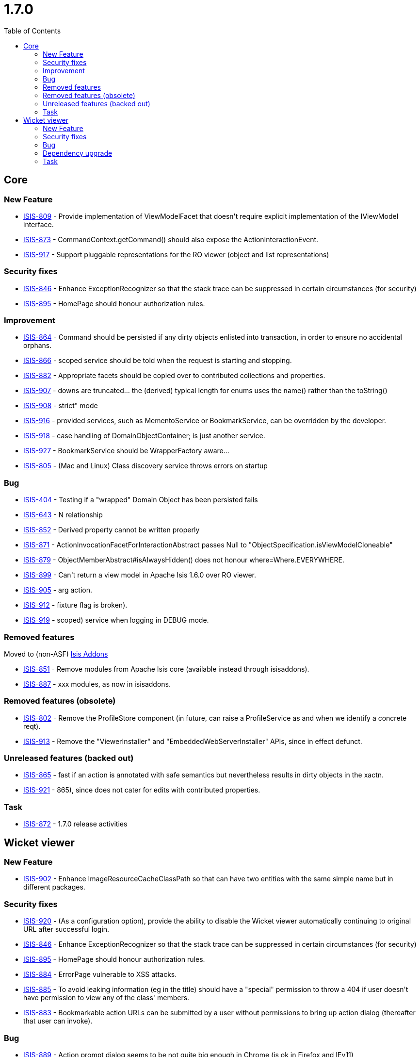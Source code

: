 [[_release-notes-1.7.0]]
= 1.7.0
:notice: licensed to the apache software foundation (asf) under one or more contributor license agreements. see the notice file distributed with this work for additional information regarding copyright ownership. the asf licenses this file to you under the apache license, version 2.0 (the "license"); you may not use this file except in compliance with the license. you may obtain a copy of the license at. http://www.apache.org/licenses/license-2.0 . unless required by applicable law or agreed to in writing, software distributed under the license is distributed on an "as is" basis, without warranties or  conditions of any kind, either express or implied. see the license for the specific language governing permissions and limitations under the license.
:_basedir: ./
:_imagesdir: images/
:toc: right


== Core

=== New Feature

* link:https://issues.apache.org/jira/browse/ISIS-809[ISIS-809] - Provide implementation of ViewModelFacet that doesn&#39;t require explicit implementation of the IViewModel interface.
* link:https://issues.apache.org/jira/browse/ISIS-873[ISIS-873] - CommandContext.getCommand() should also expose the ActionInteractionEvent.
* link:https://issues.apache.org/jira/browse/ISIS-917[ISIS-917] - Support pluggable representations for the RO viewer (object and list representations)



=== Security fixes

* link:https://issues.apache.org/jira/browse/ISIS-846[ISIS-846] - Enhance ExceptionRecognizer so that the stack trace can be suppressed in certain circumstances (for security)
* link:https://issues.apache.org/jira/browse/ISIS-895[ISIS-895] - HomePage should honour authorization rules.




=== Improvement

* link:https://issues.apache.org/jira/browse/ISIS-864[ISIS-864] - Command should be persisted if any dirty objects enlisted into transaction, in order to ensure no accidental orphans.
* link:https://issues.apache.org/jira/browse/ISIS-866[ISIS-866] - scoped service should be told when the request is starting and stopping.
* link:https://issues.apache.org/jira/browse/ISIS-882[ISIS-882] - Appropriate facets should be copied over to contributed collections and properties.
* link:https://issues.apache.org/jira/browse/ISIS-907[ISIS-907] - downs are truncated... the (derived) typical length for enums uses the name() rather than the toString()
* link:https://issues.apache.org/jira/browse/ISIS-908[ISIS-908] - strict&quot; mode
* link:https://issues.apache.org/jira/browse/ISIS-916[ISIS-916] - provided services, such as MementoService or BookmarkService, can be overridden by the developer.
* link:https://issues.apache.org/jira/browse/ISIS-918[ISIS-918] - case handling of DomainObjectContainer; is just another service.
* link:https://issues.apache.org/jira/browse/ISIS-927[ISIS-927] - BookmarkService should be WrapperFactory aware...
* link:https://issues.apache.org/jira/browse/ISIS-805[ISIS-805] - (Mac and Linux) Class discovery service throws errors on startup




=== Bug

* link:https://issues.apache.org/jira/browse/ISIS-404[ISIS-404] - Testing if a &quot;wrapped&quot; Domain Object has been persisted fails
* link:https://issues.apache.org/jira/browse/ISIS-643[ISIS-643] - N relationship
* link:https://issues.apache.org/jira/browse/ISIS-852[ISIS-852] - Derived property cannot be written properly
* link:https://issues.apache.org/jira/browse/ISIS-871[ISIS-871] - ActionInvocationFacetForInteractionAbstract passes Null to &quot;ObjectSpecification.isViewModelCloneable&quot;
* link:https://issues.apache.org/jira/browse/ISIS-879[ISIS-879] - ObjectMemberAbstract#isAlwaysHidden() does not honour where=Where.EVERYWHERE.
* link:https://issues.apache.org/jira/browse/ISIS-899[ISIS-899] - Can&#39;t return a view model in Apache Isis 1.6.0 over RO viewer.
* link:https://issues.apache.org/jira/browse/ISIS-905[ISIS-905] - arg action.
* link:https://issues.apache.org/jira/browse/ISIS-912[ISIS-912] - fixture flag is broken).
* link:https://issues.apache.org/jira/browse/ISIS-919[ISIS-919] - scoped) service when logging in DEBUG mode.



=== Removed features

Moved to (non-ASF) link:http://isisaddons.org[Isis Addons]

* link:https://issues.apache.org/jira/browse/ISIS-851[ISIS-851] - Remove modules from Apache Isis core (available instead through isisaddons).
* link:https://issues.apache.org/jira/browse/ISIS-887[ISIS-887] - xxx modules, as now in isisaddons.



=== Removed features (obsolete)

* link:https://issues.apache.org/jira/browse/ISIS-802[ISIS-802] - Remove the ProfileStore component (in future, can raise a ProfileService as and when we identify a concrete reqt).
* link:https://issues.apache.org/jira/browse/ISIS-913[ISIS-913] - Remove the &quot;ViewerInstaller&quot; and &quot;EmbeddedWebServerInstaller&quot; APIs, since in effect defunct.



=== Unreleased features (backed out)

* link:https://issues.apache.org/jira/browse/ISIS-865[ISIS-865] - fast if an action is annotated with safe semantics but nevertheless results in dirty objects in the xactn.
* link:https://issues.apache.org/jira/browse/ISIS-921[ISIS-921] - 865), since does not cater for edits with contributed properties.


=== Task

* link:https://issues.apache.org/jira/browse/ISIS-872[ISIS-872] - 1.7.0 release activities



== Wicket viewer


=== New Feature

* link:https://issues.apache.org/jira/browse/ISIS-902[ISIS-902] - Enhance ImageResourceCacheClassPath so that can have two entities with the same simple name but in different packages.



=== Security fixes

* link:https://issues.apache.org/jira/browse/ISIS-920[ISIS-920] - (As a configuration option), provide the ability to disable the Wicket viewer automatically continuing to original URL after successful login.
* link:https://issues.apache.org/jira/browse/ISIS-846[ISIS-846] - Enhance ExceptionRecognizer so that the stack trace can be suppressed in certain circumstances (for security)
* link:https://issues.apache.org/jira/browse/ISIS-895[ISIS-895] - HomePage should honour authorization rules.
* link:https://issues.apache.org/jira/browse/ISIS-884[ISIS-884] - ErrorPage vulnerable to XSS attacks.
* link:https://issues.apache.org/jira/browse/ISIS-885[ISIS-885] - To avoid leaking information (eg in the title) should have a &quot;special&quot; permission to throw a 404 if user doesn&#39;t have permission to view any of the class&#39; members.
* link:https://issues.apache.org/jira/browse/ISIS-883[ISIS-883] - Bookmarkable action URLs can be submitted by a user without permissions to bring up action dialog (thereafter that user can invoke).



=== Bug

* link:https://issues.apache.org/jira/browse/ISIS-889[ISIS-889] - Action prompt dialog seems to be not quite big enough in Chrome (is ok in Firefox and IEv11)
* link:https://issues.apache.org/jira/browse/ISIS-880[ISIS-880] - Appearance of Password field (in action dialogs) requires tweaking.
* link:https://issues.apache.org/jira/browse/ISIS-910[ISIS-910] - Entering invalid data for Char type fails with an internal error


=== Dependency upgrade
* link:https://issues.apache.org/jira/browse/ISIS-794[ISIS-794] - Upgrade to Wicket 6.16.0, remove CharSequenceResource



=== Task
* link:https://issues.apache.org/jira/browse/ISIS-872[ISIS-872] - 1.7.0 release activities





